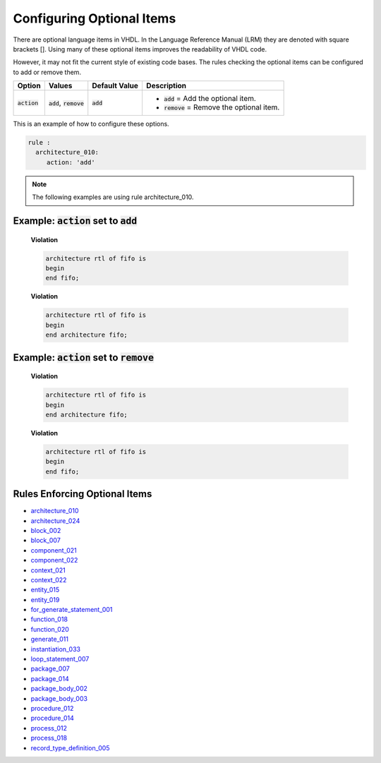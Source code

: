 
.. _configuring-optional-items:

Configuring Optional Items
--------------------------

There are optional language items in VHDL.
In the Language Reference Manual (LRM) they are denoted with square brackets [].
Using many of these optional items improves the readability of VHDL code.

However, it may not fit the current style of existing code bases.
The rules checking the optional items can be configured to add or remove them.

.. |action| replace::
   :code:`action`

.. |action__add| replace::
   :code:`add` = Add the optional item.

.. |action__remove| replace::
   :code:`remove` = Remove the optional item.

.. |values| replace::
   :code:`add`, :code:`remove`

.. |default_value| replace::
   :code:`add`

+----------------------+----------+-----------------+----------------------------+
| Option               | Values   | Default Value   | Description                |
+======================+==========+=================+============================+
| |action|             | |values| | |default_value| | * |action__add|            |
|                      |          |                 | * |action__remove|         |
+----------------------+----------+-----------------+----------------------------+

This is an example of how to configure these options.

.. code-block:: yaml

   rule :
     architecture_010:
        action: 'add'

.. NOTE:: The following examples are using rule architecture_010.

Example: |action| set to :code:`add`
####################################

    **Violation**

    .. code-block:: yaml

       architecture rtl of fifo is
       begin
       end fifo;

    **Violation**

    .. code-block:: yaml

       architecture rtl of fifo is
       begin
       end architecture fifo;

Example: |action| set to :code:`remove`
#######################################

    **Violation**

    .. code-block:: yaml

       architecture rtl of fifo is
       begin
       end architecture fifo;

    **Violation**

    .. code-block:: yaml

       architecture rtl of fifo is
       begin
       end fifo;

Rules Enforcing Optional Items
##############################

* `architecture_010 <architecture_rules.html#architecture-010>`_
* `architecture_024 <architecture_rules.html#architecture-024>`_
* `block_002 <block_rules.html#block-002>`_
* `block_007 <block_rules.html#block-007>`_
* `component_021 <component_rules.html#component-021>`_
* `component_022 <component_rules.html#component-022>`_
* `context_021 <context_rules.html#context-021>`_
* `context_022 <context_rules.html#context-022>`_
* `entity_015 <entity_rules.html#entity-015>`_
* `entity_019 <entity_rules.html#entity-019>`_
* `for_generate_statement_001 <for_generate_statement_rules.html#for-generate-statement-001>`_
* `function_018 <function_rules.html#function-018>`_
* `function_020 <function_rules.html#function-020>`_
* `generate_011 <generate_rules.html#generate-011>`_
* `instantiation_033 <instantiation_rules.html#instantiation-033>`_
* `loop_statement_007 <loop_statement_rules.html#loop-statement-007>`_
* `package_007 <package_rules.html#package-007>`_
* `package_014 <package_rules.html#package-014>`_
* `package_body_002 <package_body_rules.html#package-body-002>`_
* `package_body_003 <package_body_rules.html#package-body-003>`_
* `procedure_012 <procedure_rules.html#procedure-012>`_
* `procedure_014 <procedure_rules.html#procedure-014>`_
* `process_012 <process_rules.html#process-012>`_
* `process_018 <process_rules.html#process-018>`_
* `record_type_definition_005 <record_type_definition_rules.html#record-type-definition-005>`_
